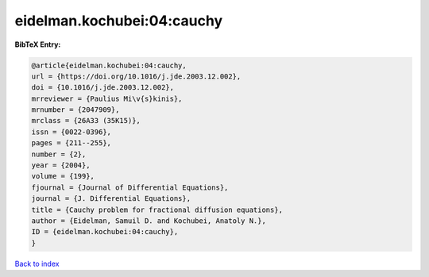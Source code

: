 eidelman.kochubei:04:cauchy
===========================

.. :cite:t:`eidelman.kochubei:04:cauchy`

.. bibliography:: ../../All.bib

**BibTeX Entry:**

.. code-block:: bibtex

   @article{eidelman.kochubei:04:cauchy,
   url = {https://doi.org/10.1016/j.jde.2003.12.002},
   doi = {10.1016/j.jde.2003.12.002},
   mrreviewer = {Paulius Mi\v{s}kinis},
   mrnumber = {2047909},
   mrclass = {26A33 (35K15)},
   issn = {0022-0396},
   pages = {211--255},
   number = {2},
   year = {2004},
   volume = {199},
   fjournal = {Journal of Differential Equations},
   journal = {J. Differential Equations},
   title = {Cauchy problem for fractional diffusion equations},
   author = {Eidelman, Samuil D. and Kochubei, Anatoly N.},
   ID = {eidelman.kochubei:04:cauchy},
   }

`Back to index <../index>`_

